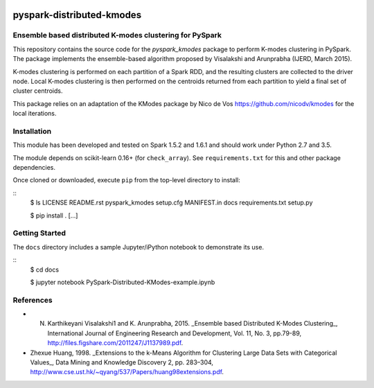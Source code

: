 .. image:: docs/images/thinkbig.png

##########################
pyspark-distributed-kmodes
##########################

Ensemble based distributed K-modes clustering for PySpark
---------------------------------------------------------

This repository contains the source code for the `pyspark_kmodes` package to perform K-modes clustering in PySpark. The package implements the ensemble-based algorithm proposed by Visalakshi and Arunprabha (IJERD, March 2015).

K-modes clustering is performed on each partition of a Spark RDD, and the resulting clusters are collected to the driver node. Local K-modes clustering is then performed on the centroids returned from each partition to yield a final set of cluster centroids.

This package relies on an adaptation of the KModes package by Nico de Vos `https://github.com/nicodv/kmodes <https://github.com/nicodv/kmodes>`_ for the local iterations.


Installation
------------

This module has been developed and tested on Spark 1.5.2 and 1.6.1 and should work under Python 2.7 and 3.5.

The module depends on scikit-learn 0.16+ (for ``check_array``). See ``requirements.txt`` for this and other package dependencies.

Once cloned or downloaded, execute ``pip`` from the top-level directory to install:

::
    $ ls
    LICENSE			README.rst		pyspark_kmodes		setup.cfg
    MANIFEST.in		docs			requirements.txt	setup.py

    $ pip install .
    [...]


Getting Started
---------------

The ``docs`` directory includes a sample Jupyter/iPython notebook to demonstrate its use.

::
    $ cd docs

    $ jupyter notebook PySpark-Distributed-KModes-example.ipynb 

References
----------

* N. Karthikeyani Visalakshi1 and K. Arunprabha, 2015. _Ensemble based Distributed K-Modes Clustering_, International Journal of Engineering Research and Development, Vol. 11, No. 3, pp.79-89, `http://files.figshare.com/2011247/J1137989.pdf <http://files.figshare.com/2011247/J1137989.pdf>`_.

* Zhexue Huang, 1998. _Extensions to the k-Means Algorithm for Clustering Large Data Sets with Categorical Values_, Data Mining and Knowledge Discovery 2, pp. 283–304, `http://www.cse.ust.hk/~qyang/537/Papers/huang98extensions.pdf <http://www.cse.ust.hk/~qyang/537/Papers/huang98extensions.pdf>`_.
